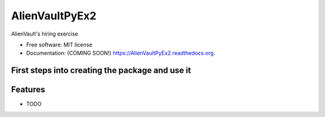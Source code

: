 ===============================
AlienVaultPyEx2
===============================

.. image:: https://img.shields.io/travis/TheFantasyClub/AlienVaultPyEx2.svg
        :target: https://travis-ci.org/TheFantasyClub/AlienVaultPyEx2

.. image:: https://img.shields.io/pypi/v/AlienVaultPyEx2.svg
        :target: https://pypi.python.org/pypi/AlienVaultPyEx2

.. image:: https://coveralls.io/repos/github/TheFantasyClub/AlienVaultPyEx2/badge.svg?branch=master
        :target: https://coveralls.io/github/TheFantasyClub/AlienVaultPyEx2?branch=master



AlienVault's hiring exercise

* Free software: MIT license
* Documentation: (COMING SOON!) https://AlienVaultPyEx2.readthedocs.org.


First steps into creating the package and use it
------------------------------------------------

Features
--------

* TODO
